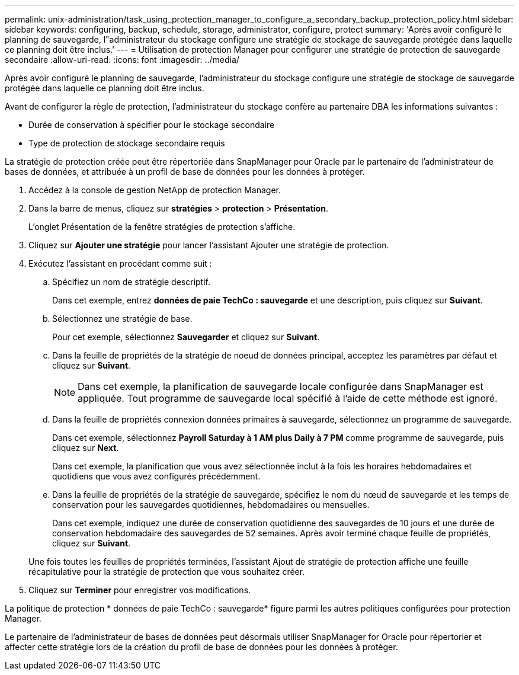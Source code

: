 ---
permalink: unix-administration/task_using_protection_manager_to_configure_a_secondary_backup_protection_policy.html 
sidebar: sidebar 
keywords: configuring, backup, schedule, storage, administrator, configure, protect 
summary: 'Après avoir configuré le planning de sauvegarde, l"administrateur du stockage configure une stratégie de stockage de sauvegarde protégée dans laquelle ce planning doit être inclus.' 
---
= Utilisation de protection Manager pour configurer une stratégie de protection de sauvegarde secondaire
:allow-uri-read: 
:icons: font
:imagesdir: ../media/


[role="lead"]
Après avoir configuré le planning de sauvegarde, l'administrateur du stockage configure une stratégie de stockage de sauvegarde protégée dans laquelle ce planning doit être inclus.

Avant de configurer la règle de protection, l'administrateur du stockage confère au partenaire DBA les informations suivantes :

* Durée de conservation à spécifier pour le stockage secondaire
* Type de protection de stockage secondaire requis


La stratégie de protection créée peut être répertoriée dans SnapManager pour Oracle par le partenaire de l'administrateur de bases de données, et attribuée à un profil de base de données pour les données à protéger.

. Accédez à la console de gestion NetApp de protection Manager.
. Dans la barre de menus, cliquez sur *stratégies* > *protection* > *Présentation*.
+
L'onglet Présentation de la fenêtre stratégies de protection s'affiche.

. Cliquez sur *Ajouter une stratégie* pour lancer l'assistant Ajouter une stratégie de protection.
. Exécutez l'assistant en procédant comme suit :
+
.. Spécifiez un nom de stratégie descriptif.
+
Dans cet exemple, entrez *données de paie TechCo : sauvegarde* et une description, puis cliquez sur *Suivant*.

.. Sélectionnez une stratégie de base.
+
Pour cet exemple, sélectionnez *Sauvegarder* et cliquez sur *Suivant*.

.. Dans la feuille de propriétés de la stratégie de noeud de données principal, acceptez les paramètres par défaut et cliquez sur *Suivant*.
+

NOTE: Dans cet exemple, la planification de sauvegarde locale configurée dans SnapManager est appliquée. Tout programme de sauvegarde local spécifié à l'aide de cette méthode est ignoré.

.. Dans la feuille de propriétés connexion données primaires à sauvegarde, sélectionnez un programme de sauvegarde.
+
Dans cet exemple, sélectionnez *Payroll Saturday à 1 AM plus Daily à 7 PM* comme programme de sauvegarde, puis cliquez sur *Next*.

+
Dans cet exemple, la planification que vous avez sélectionnée inclut à la fois les horaires hebdomadaires et quotidiens que vous avez configurés précédemment.

.. Dans la feuille de propriétés de la stratégie de sauvegarde, spécifiez le nom du nœud de sauvegarde et les temps de conservation pour les sauvegardes quotidiennes, hebdomadaires ou mensuelles.
+
Dans cet exemple, indiquez une durée de conservation quotidienne des sauvegardes de 10 jours et une durée de conservation hebdomadaire des sauvegardes de 52 semaines. Après avoir terminé chaque feuille de propriétés, cliquez sur *Suivant*.

+
Une fois toutes les feuilles de propriétés terminées, l'assistant Ajout de stratégie de protection affiche une feuille récapitulative pour la stratégie de protection que vous souhaitez créer.



. Cliquez sur *Terminer* pour enregistrer vos modifications.


La politique de protection * données de paie TechCo : sauvegarde* figure parmi les autres politiques configurées pour protection Manager.

Le partenaire de l'administrateur de bases de données peut désormais utiliser SnapManager for Oracle pour répertorier et affecter cette stratégie lors de la création du profil de base de données pour les données à protéger.
